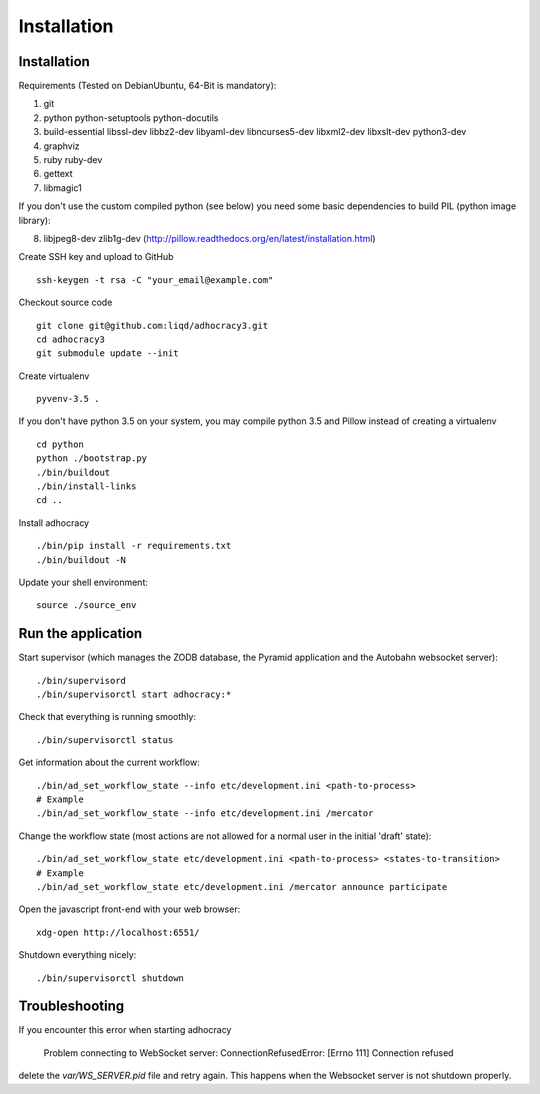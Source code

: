 Installation
==============

Installation
------------

Requirements (Tested on Debian\Ubuntu,  64-Bit is mandatory):

1. git
2. python python-setuptools python-docutils
3. build-essential libssl-dev libbz2-dev libyaml-dev libncurses5-dev
   libxml2-dev libxslt-dev python3-dev
4. graphviz
5. ruby ruby-dev
6. gettext
7. libmagic1

If you don't use the custom compiled python (see below) you need
some basic dependencies to build PIL (python image library):

8. libjpeg8-dev zlib1g-dev (http://pillow.readthedocs.org/en/latest/installation.html)

Create SSH key and upload to GitHub ::

    ssh-keygen -t rsa -C "your_email@example.com"

Checkout source code ::

    git clone git@github.com:liqd/adhocracy3.git
    cd adhocracy3
    git submodule update --init

Create virtualenv ::

    pyvenv-3.5 .

If you don't have python 3.5 on your system, you may compile python 3.5 and
Pillow instead of creating a virtualenv ::

    cd python
    python ./bootstrap.py
    ./bin/buildout
    ./bin/install-links
    cd ..

Install adhocracy ::

    ./bin/pip install -r requirements.txt
    ./bin/buildout -N

Update your shell environment::

    source ./source_env


Run the application
-------------------

Start supervisor (which manages the ZODB database, the Pyramid application
and the Autobahn websocket server)::

    ./bin/supervisord
    ./bin/supervisorctl start adhocracy:*

Check that everything is running smoothly::

    ./bin/supervisorctl status

Get information about the current workflow::

  ./bin/ad_set_workflow_state --info etc/development.ini <path-to-process>
  # Example
  ./bin/ad_set_workflow_state --info etc/development.ini /mercator

Change the workflow state (most actions are not allowed for a normal user in the initial 'draft' state)::

  ./bin/ad_set_workflow_state etc/development.ini <path-to-process> <states-to-transition>
  # Example
  ./bin/ad_set_workflow_state etc/development.ini /mercator announce participate

Open the javascript front-end with your web browser::

    xdg-open http://localhost:6551/

Shutdown everything nicely::

    ./bin/supervisorctl shutdown


Troubleshooting
---------------
If you encounter this error when starting adhocracy

    Problem connecting to WebSocket server: ConnectionRefusedError: [Errno 111] Connection refused

delete the `var/WS_SERVER.pid` file and retry again. This happens when
the Websocket server is not shutdown properly.
